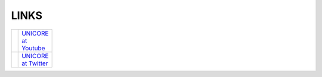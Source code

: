 .. _links:

LINKS
-----

.. table::
 :width: 100
 :widths: 20 80
 :class: noborder-tight-table

 +-----------------------------------------------------------------------+--------------------------------------------------------------+
 | .. image:: _static/youtube-logo.png                                   | `UNICORE at Youtube                                          |
 |     :height: 40px                                                     | <https://www.youtube.com/channel/UCKgNmuu1kjzUn4Uav-cZONw>`_ |
 |     :target: https://www.youtube.com/channel/UCKgNmuu1kjzUn4Uav-cZONw |                                                              |
 +-----------------------------------------------------------------------+--------------------------------------------------------------+
 | .. image:: _static/twitter-logo.png                                   | `UNICORE at Twitter <https://twitter.com/UNICORE_EU>`_       |
 |     :height: 40px                                                     |                                                              |
 |     :target: https://twitter.com/UNICORE_EU                           |                                                              |
 +-----------------------------------------------------------------------+--------------------------------------------------------------+    
     
   
   

